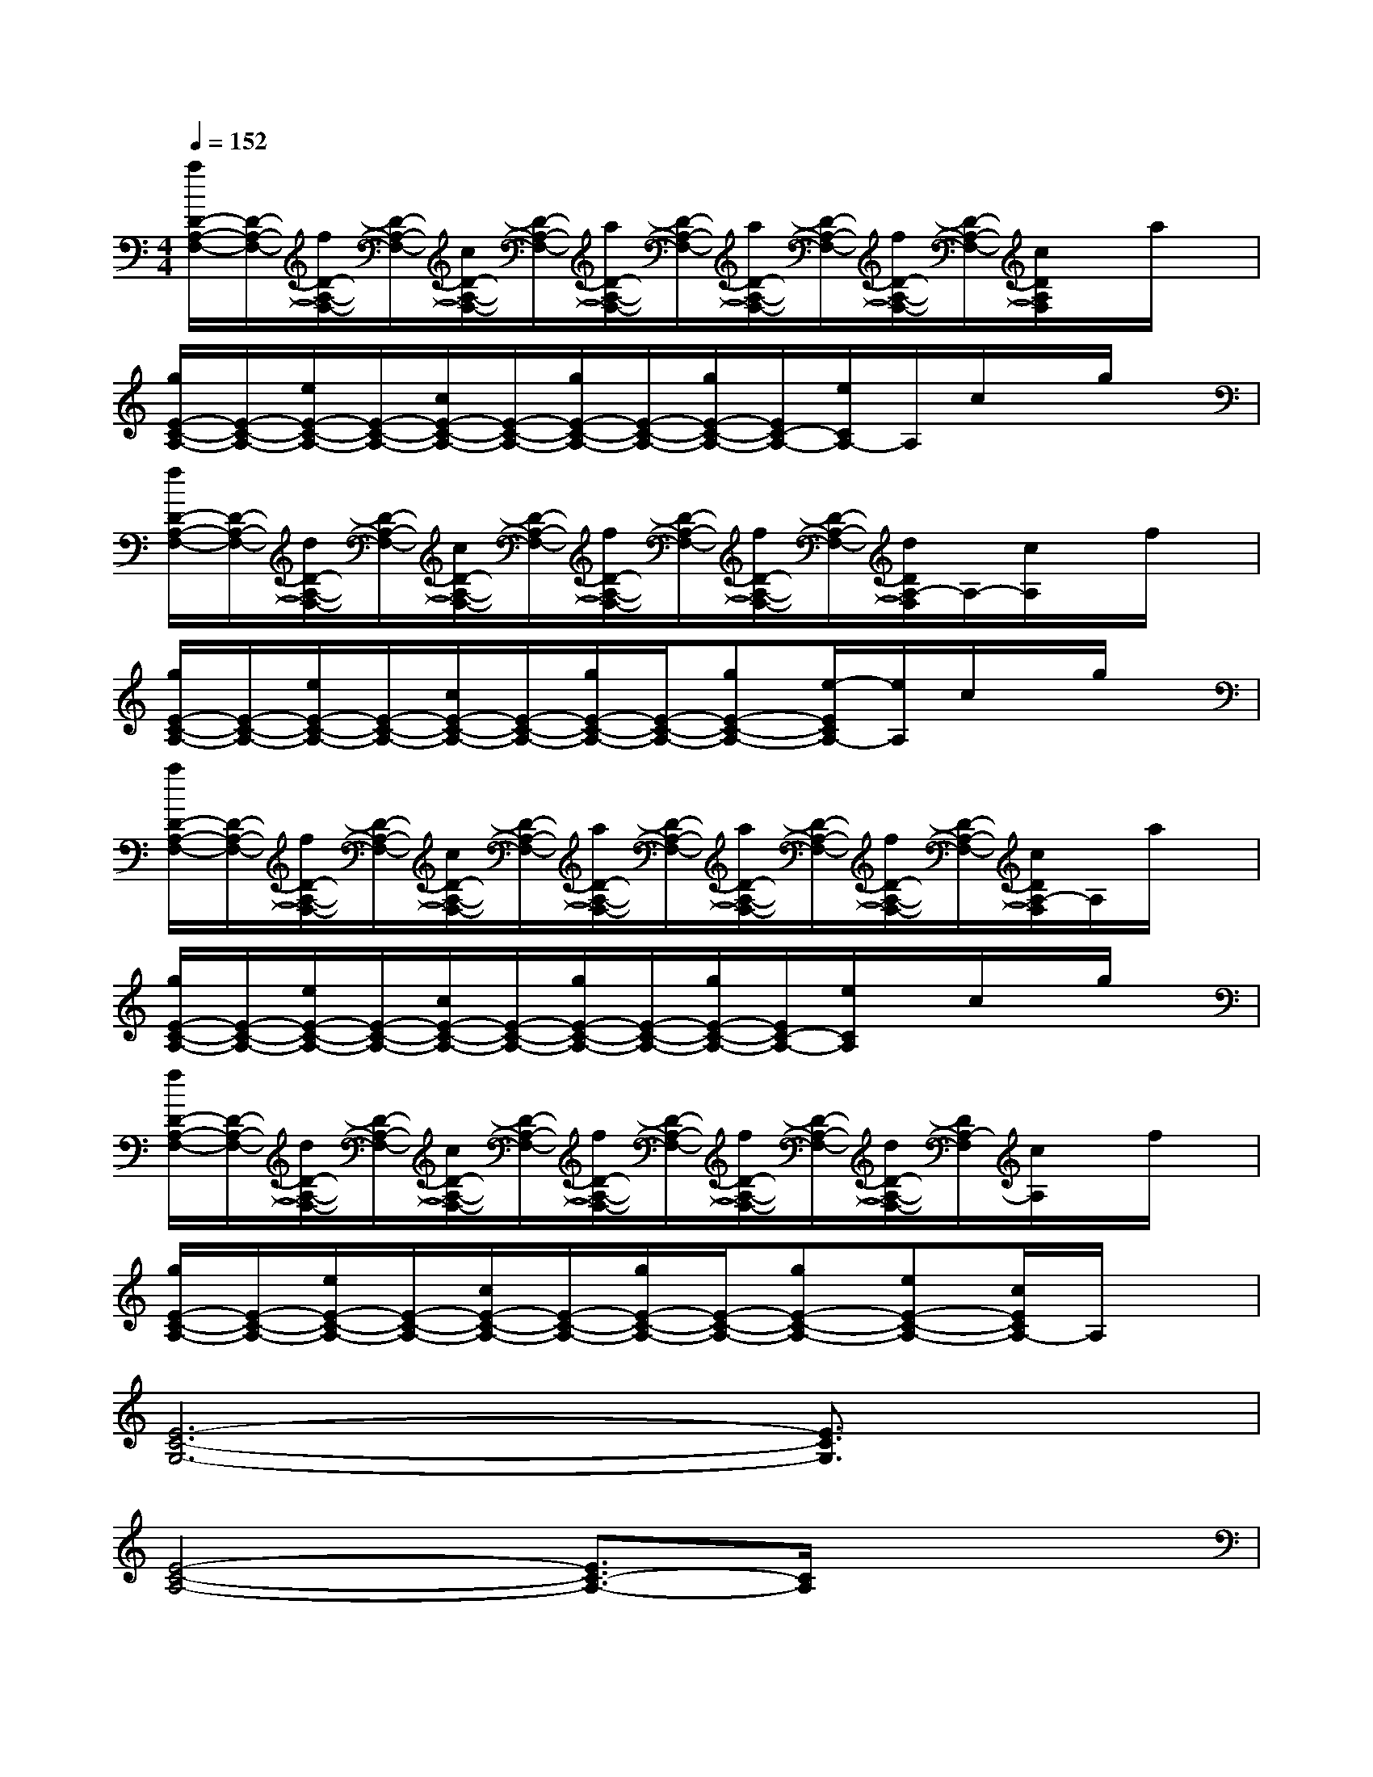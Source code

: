 X:1
T:
M:4/4
L:1/8
Q:1/4=152
K:C%0sharps
V:1
[a/2D/2-A,/2-F,/2-][D/2-A,/2-F,/2-][f/2D/2-A,/2-F,/2-][D/2-A,/2-F,/2-][c/2D/2-A,/2-F,/2-][D/2-A,/2-F,/2-][a/2D/2-A,/2-F,/2-][D/2-A,/2-F,/2-][a/2D/2-A,/2-F,/2-][D/2-A,/2-F,/2-][f/2D/2-A,/2-F,/2-][D/2-A,/2-F,/2-][c/2D/2A,/2F,/2]x/2a/2x/2|
[g/2E/2-C/2-A,/2-][E/2-C/2-A,/2-][e/2E/2-C/2-A,/2-][E/2-C/2-A,/2-][c/2E/2-C/2-A,/2-][E/2-C/2-A,/2-][g/2E/2-C/2-A,/2-][E/2-C/2-A,/2-][g/2E/2-C/2-A,/2-][E/2C/2-A,/2-][e/2C/2A,/2-]A,/2c/2x/2g/2x/2|
[f/2D/2-A,/2-F,/2-][D/2-A,/2-F,/2-][d/2D/2-A,/2-F,/2-][D/2-A,/2-F,/2-][c/2D/2-A,/2-F,/2-][D/2-A,/2-F,/2-][f/2D/2-A,/2-F,/2-][D/2-A,/2-F,/2-][f/2D/2-A,/2-F,/2-][D/2-A,/2-F,/2-][d/2D/2A,/2-F,/2]A,/2-[c/2A,/2]x/2f/2x/2|
[g/2E/2-C/2-A,/2-][E/2-C/2-A,/2-][e/2E/2-C/2-A,/2-][E/2-C/2-A,/2-][c/2E/2-C/2-A,/2-][E/2-C/2-A,/2-][g/2E/2-C/2-A,/2-][E/2-C/2-A,/2-][gE-C-A,-][e/2-E/2C/2A,/2-][e/2A,/2]c/2x/2g/2x/2|
[a/2D/2-A,/2-F,/2-][D/2-A,/2-F,/2-][f/2D/2-A,/2-F,/2-][D/2-A,/2-F,/2-][c/2D/2-A,/2-F,/2-][D/2-A,/2-F,/2-][a/2D/2-A,/2-F,/2-][D/2-A,/2-F,/2-][a/2D/2-A,/2-F,/2-][D/2-A,/2-F,/2-][f/2D/2-A,/2-F,/2-][D/2-A,/2-F,/2-][c/2D/2A,/2-F,/2]A,/2a/2x/2|
[g/2E/2-C/2-A,/2-][E/2-C/2-A,/2-][e/2E/2-C/2-A,/2-][E/2-C/2-A,/2-][c/2E/2-C/2-A,/2-][E/2-C/2-A,/2-][g/2E/2-C/2-A,/2-][E/2-C/2-A,/2-][g/2E/2-C/2-A,/2-][E/2C/2-A,/2-][e/2C/2A,/2]x/2c/2x/2g/2x/2|
[f/2D/2-A,/2-F,/2-][D/2-A,/2-F,/2-][d/2D/2-A,/2-F,/2-][D/2-A,/2-F,/2-][c/2D/2-A,/2-F,/2-][D/2-A,/2-F,/2-][f/2D/2-A,/2-F,/2-][D/2-A,/2-F,/2-][f/2D/2-A,/2-F,/2-][D/2-A,/2-F,/2-][d/2D/2-A,/2-F,/2-][D/2A,/2-F,/2][c/2A,/2]x/2f/2x/2|
[g/2E/2-C/2-A,/2-][E/2-C/2-A,/2-][e/2E/2-C/2-A,/2-][E/2-C/2-A,/2-][c/2E/2-C/2-A,/2-][E/2-C/2-A,/2-][g/2E/2-C/2-A,/2-][E/2-C/2-A,/2-][gE-C-A,-][eE-C-A,-][c/2E/2C/2A,/2-]A,/2x|
[E6-C6-G,6-][E3/2C3/2G,3/2]x/2|
[E4-C4-A,4-][E3/2C3/2-A,3/2-][C/2A,/2]x2|
[C6A,6F,6]x2|
[D4-B,4-G,4-][D3/2B,3/2G,3/2]x2x/2|
[E6-C6-G,6-][E3/2C3/2G,3/2]x/2|
[E6C6-A,6-][C/2A,/2]x3/2|
[C4-A,4-F,4-][C3/2A,3/2-F,3/2-][A,/2F,/2]x2|
[D6B,6G,6]x2